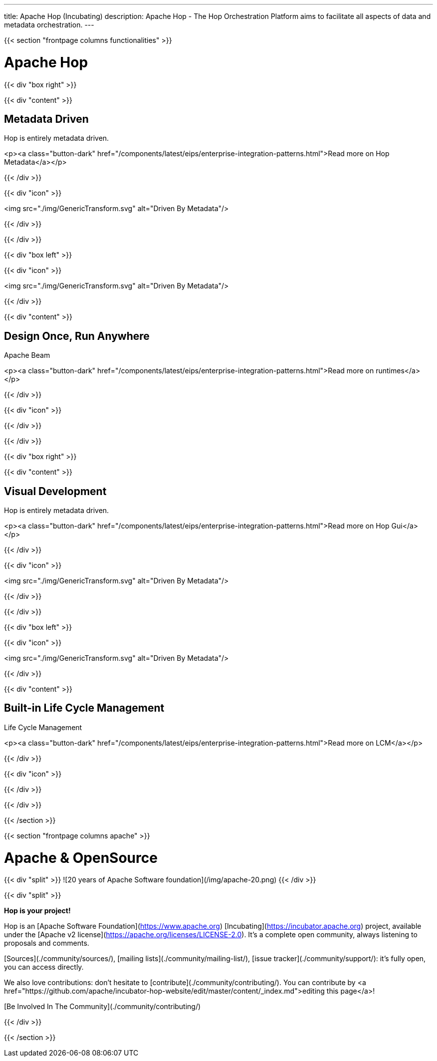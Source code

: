 ---
title: Apache Hop (Incubating)
description: Apache Hop - The Hop Orchestration Platform aims to facilitate all aspects of data and metadata orchestration.
---


{{< section "frontpage columns functionalities" >}}

# Apache Hop

{{< div "box right" >}}

{{< div "content" >}}

## Metadata Driven

Hop is entirely metadata driven.

<p><a class="button-dark" href="/components/latest/eips/enterprise-integration-patterns.html">Read more on Hop Metadata</a></p>

{{< /div >}}

{{< div "icon" >}}

<img src="./img/GenericTransform.svg" alt="Driven By Metadata"/>

{{< /div >}}

{{< /div >}}


{{< div "box left" >}}

{{< div "icon" >}}

<img src="./img/GenericTransform.svg" alt="Driven By Metadata"/>

{{< /div >}}

{{< div "content" >}}

## Design Once, Run Anywhere

Apache Beam

<p><a class="button-dark" href="/components/latest/eips/enterprise-integration-patterns.html">Read more on runtimes</a></p>

{{< /div >}}

{{< div "icon" >}}

{{< /div >}}

{{< /div >}}


{{< div "box right" >}}

{{< div "content" >}}

## Visual Development

Hop is entirely metadata driven.

<p><a class="button-dark" href="/components/latest/eips/enterprise-integration-patterns.html">Read more on Hop Gui</a></p>

{{< /div >}}

{{< div "icon" >}}

<img src="./img/GenericTransform.svg" alt="Driven By Metadata"/>

{{< /div >}}

{{< /div >}}


{{< div "box left" >}}

{{< div "icon" >}}

<img src="./img/GenericTransform.svg" alt="Driven By Metadata"/>

{{< /div >}}

{{< div "content" >}}

## Built-in Life Cycle Management

Life Cycle Management

<p><a class="button-dark" href="/components/latest/eips/enterprise-integration-patterns.html">Read more on LCM</a></p>

{{< /div >}}

{{< div "icon" >}}

{{< /div >}}

{{< /div >}}


{{< /section >}}

{{< section "frontpage columns apache" >}}

# Apache &amp; OpenSource

{{< div "split" >}}
![20 years of Apache Software foundation](/img/apache-20.png)
{{< /div >}}

{{< div "split" >}}

**Hop is your project!**

Hop is an [Apache Software Foundation](https://www.apache.org) [Incubating](https://incubator.apache.org) project, available under the [Apache v2 license](https://apache.org/licenses/LICENSE-2.0). It's a complete open community, always listening to proposals and comments.

[Sources](./community/sources/), [mailing lists](./community/mailing-list/), [issue tracker](./community/support/): it's fully open, you can access directly.

We also love contributions: don't hesitate to [contribute](./community/contributing/). You can contribute by <a href="https://github.com/apache/incubator-hop-website/edit/master/content/_index.md">editing this page</a>!

[Be Involved In The Community](./community/contributing/)

{{< /div >}}

{{< /section >}}


